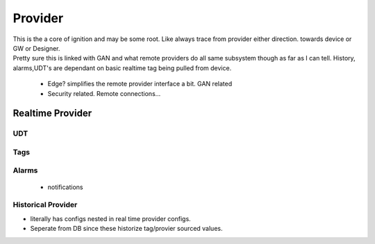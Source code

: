 ========
Provider
========

| This is the a core of ignition and may be some root. Like always trace from provider either direction. towards device or GW or Designer.

| Pretty sure this is linked with GAN and what remote providers do all same subsystem though as far as I can tell. History, alarms,UDT's are dependant on basic realtime tag being pulled from device.

  * Edge? simplifies the remote provider interface a bit. GAN related

  * Security related. Remote connections...

Realtime Provider
=================

UDT
---

Tags
----
  
Alarms
------
 * notifications

Historical Provider
-------------------

* literally has configs nested in real time provider configs.
* Seperate from DB since these historize tag/provier sourced values.
